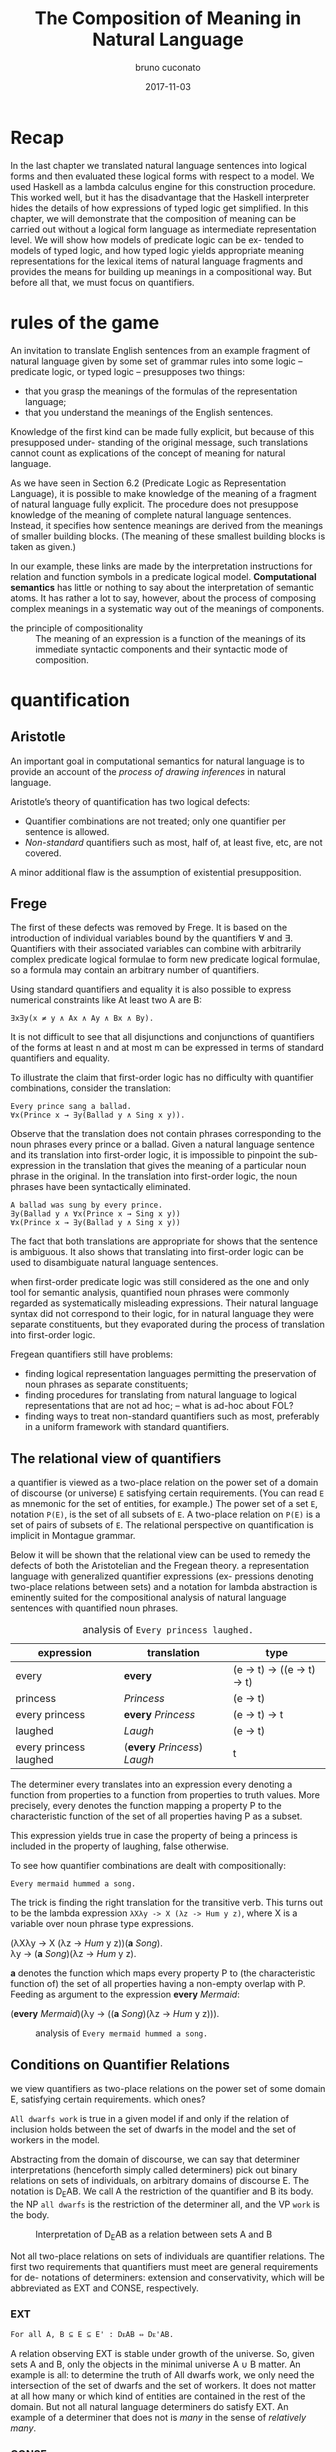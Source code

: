 #+AUTHOR: bruno cuconato
#+DATE: 2017-11-03
#+EMAIL: bcclaro+csfp@gmail.com
#+TITLE: The Composition of Meaning in Natural Language

* Recap
  In the last chapter we translated natural language sentences into
  logical forms and then evaluated these logical forms with respect to
  a model. We used Haskell as a lambda calculus engine for this
  construction procedure. This worked well, but it has the
  disadvantage that the Haskell interpreter hides the details of how
  expressions of typed logic get simplified. In this chapter, we will
  demonstrate that the composition of meaning can be carried out
  without a logical form language as intermediate representation
  level. We will show how models of predicate logic can be ex- tended
  to models of typed logic, and how typed logic yields appropriate
  meaning representations for the lexical items of natural language
  fragments and provides the means for building up meanings in a
  compositional way. But before all that, we must focus on
  quantifiers.

* rules of the game
  An invitation to translate English sentences from an example
  fragment of natural language given by some set of grammar rules into
  some logic – predicate logic, or typed logic – presupposes two
  things: 
  - that you grasp the meanings of the formulas of the representation
    language;
  - that you understand the meanings of the English sentences.

  Knowledge of the first kind can be made fully explicit, but because
  of this presupposed under- standing of the original message, such
  translations cannot count as explications of the concept of meaning
  for natural language.

  As we have seen in Section 6.2 (Predicate Logic as Representation
  Language), it is possible to make knowledge of the meaning of a
  fragment of natural language fully explicit. The procedure does not
  presuppose knowledge of the meaning of complete natural language
  sentences. Instead, it specifies how sentence meanings are derived
  from the meanings of smaller building blocks. (The meaning of these
  smallest building blocks is taken as given.)

  In our example, these links are made by the interpretation
  instructions for relation and function symbols in a predicate
  logical model. *Computational semantics* has little or nothing to
  say about the interpretation of semantic atoms. It has rather a lot
  to say, however, about the process of composing complex meanings in
  a systematic way out of the meanings of components.

  - the principle of compositionality :: The meaning of an expression
       is a function of the meanings of its immediate syntactic
       components and their syntactic mode of composition.

* quantification
** Aristotle
  An important goal in computational semantics for natural language is
  to provide an account of the /process of drawing inferences/ in
  natural language.

  Aristotle’s theory of quantification has two logical defects:
  - Quantifier combinations are not treated; only one quantifier per
    sentence is allowed.
  - /Non-standard/ quantifiers such as most, half of, at least five,
    etc, are not covered.
  A minor additional flaw is the assumption of existential
  presupposition.

** Frege
  The first of these defects was removed by Frege. It is based on the
  introduction of individual variables bound by the quantifiers ∀ and
  ∃.  Quantifiers with their associated variables can combine with
  arbitrarily complex predicate logical formulae to form new predicate
  logical formulae, so a formula may contain an arbitrary number of
  quantifiers.

  Using standard quantifiers and equality it is also possible to
  express numerical constraints like At least two A are B:
  : ∃x∃y(x ≠ y ∧ Ax ∧ Ay ∧ Bx ∧ By).
  It is not difficult to see that all disjunctions and conjunctions of
  quantifiers of the forms at least n and at most m can be expressed
  in terms of standard quantifiers and equality.

  To illustrate the claim that first-order logic has no difficulty
  with quantifier combinations, consider the translation:
  : Every prince sang a ballad.
  : ∀x(Prince x → ∃y(Ballad y ∧ Sing x y)).
  Observe that the translation does not contain phrases corresponding
  to the noun phrases every prince or a ballad. Given a natural
  language sentence and its translation into first-order logic, it is
  impossible to pinpoint the sub-expression in the translation that
  gives the meaning of a particular noun phrase in the original. In
  the translation into first-order logic, the noun phrases have been
  syntactically eliminated.

  #+BEGIN_EXAMPLE
  A ballad was sung by every prince.
  ∃y(Ballad y ∧ ∀x(Prince x → Sing x y))
  ∀x(Prince x → ∃y(Ballad y ∧ Sing x y))  
  #+END_EXAMPLE

  The fact that both translations are appropriate for shows that the
  sentence is ambiguous. It also shows that translating into
  first-order logic can be used to disambiguate natural language
  sentences.

  when first-order predicate logic was still considered as the one and
  only tool for semantic analysis, quantified noun phrases were
  commonly regarded as systematically misleading expressions.  Their
  natural language syntax did not correspond to their logic, for in
  natural language they were separate constituents, but they
  evaporated during the process of translation into first-order logic.

  Fregean quantifiers still have problems:
  - finding logical representation languages permitting the
    preservation of noun phrases as separate constituents;
  - finding procedures for translating from natural language to
    logical representations that are not ad hoc; -- what is ad-hoc
    about FOL?
  - finding ways to treat non-standard quantifiers such as most,
    preferably in a uniform framework with standard quantifiers.

** The relational view of quantifiers
   a quantifier is viewed as a two-place relation on the power set of
   a domain of discourse (or universe) =E= satisfying certain
   requirements. (You can read =E= as mnemonic for the set of
   entities, for example.) The power set of a set =E=, notation
   =P(E)=, is the set of all subsets of =E=. A two-place relation on
   =P(E)= is a set of pairs of subsets of =E=. The relational
   perspective on quantification is implicit in Montague grammar.

   Below it will be shown that the relational view can be used to
   remedy the defects of both the Aristotelian and the Fregean
   theory. a representation language with generalized quantifier
   expressions (ex- pressions denoting two-place relations between
   sets) and a notation for lambda abstraction is eminently suited for
   the compositional analysis of natural language sentences with
   quantified noun phrases.

   #+CAPTION: analysis of =Every princess laughed.=
   | expression             | translation                  | type                        |
   |------------------------+------------------------------+-----------------------------|
   | every                  | *every*                      | (e -> t) -> ((e -> t) -> t) |
   | princess               | /Princess/                   | (e -> t)                    |
   | every princess         | *every* /Princess/           | (e -> t) -> t               |
   | laughed                | /Laugh/                      | (e -> t)                    |
   | every princess laughed | (*every* /Princess/) /Laugh/ | t                           |
   |------------------------+------------------------------+-----------------------------|

   The determiner every translates into an expression every denoting a
   function from properties to a function from properties to truth
   values. More precisely, every denotes the function mapping a
   property P to the characteristic function of the set of all
   properties having P as a subset.

   This expression yields true in case the property of being a
   princess is included in the property of laughing, false otherwise.

   To see how quantifier combinations are dealt with compositionally:
   : Every mermaid hummed a song.
   The trick is finding the right translation for the transitive verb. This turns out to
   be the lambda expression =λXλy -> X (λz -> Hum y z)=, where X is a variable
   over noun phrase type expressions.
   #+BEGIN_VERSE
   (λXλy -> X (λz -> /Hum/ y z))(*a* /Song/).
   λy -> (*a* /Song/)(λz -> /Hum/ y z).
   #+END_VERSE
   *a* denotes the function which maps every property P to (the
   characteristic function of) the set of all properties having a
   non-empty overlap with P. Feeding as argument to the expression
   *every* /Mermaid/:
   #+BEGIN_VERSE
   (*every* /Mermaid/)(λy -> ((*a* /Song/)(λz -> /Hum/ y z))).
   #+END_VERSE
   #+CAPTION: analysis of =Every mermaid hummed a song.=
   [[./media/every-mermaid.png]]

** Conditions on Quantifier Relations
   we view quantifiers as two-place relations on the power set of some
   domain E, satisfying certain requirements. which ones?
   
   =All dwarfs work= is true in a given model if and only if the
   relation of inclusion holds between the set of dwarfs in the model
   and the set of workers in the model.

   Abstracting from the domain of discourse, we can say that
   determiner interpretations (henceforth simply called determiners)
   pick out binary relations on sets of individuals, on arbitrary
   domains of discourse E. The notation is D_{E}AB. We call A the
   restriction of the quantifier and B its body. the NP =all dwarfs=
   is the restriction of the determiner all, and the VP =work= is the
   body.
   
   #+CAPTION: Interpretation of D_{E}AB as a relation between sets A and B
   [[./media/deab.png]]

   Not all two-place relations on sets of individuals are quantifier
   relations. The first two requirements that quantifiers must meet
   are general requirements for de- notations of determiners:
   extension and conservativity, which will be abbreviated as EXT and
   CONSE, respectively.
   
*** EXT
   : For all A, B ⊆ E ⊆ E' : DᴇAB ⇔ Dᴇ'AB.
   A relation observing EXT is stable under growth of the
   universe. So, given sets A and B, only the objects in the minimal
   universe A ∪ B matter.  An example is all: to determine the truth
   of All dwarfs work, we only need the intersection of the set of
   dwarfs and the set of workers. It does not matter at all how many
   or which kind of entities are contained in the rest of the
   domain. But not all natural language determiners do satisfy EXT. An
   example of a determiner that does not is /many/ in the sense of
   /relatively many/.

*** CONSE
    : For all A, B ⊆ E: DᴇAB ⇔ DᴇA(A ∩ B).
    This property expresses that the first argument of a determiner
    relation (the inter- pretation of the noun) plays a crucial role:
    everything outside the extension of the first argument is
    irrelevant. /Some/ is an example for a conservative determiner: to
    determine the truth of =Some dwarfs work=, we only need to check
    whether the set of dwarfs contains workers – nothing outside the
    set of dwarfs will have any effect on the truth or falsity of the
    sentence.
    
    One example that does not satisfy CONSE is only in the following
    sentence.
    : Only dwarfs sing during work.
    This example is true in a situation where all singing workers are
    dwarfs. Starting out from a situation like this, and adding some
    non-dwarfs to the singing workers will it false. This shows
    non-conservativity.

    All is still well if it can be argued that noun phrases starting
    with /only/, /mostly/, or /mainly/ (two other sources of
    non-conservativity) are exceptional syntactically, in the sense
    that these noun phrase prefixes are not really determiners. In the
    case of only, it could be argued that only dwarfs has structure
    : [NP [MOD only][NP dwarfs]]
    , with only not a determiner but a noun phrase modifier, just as
    in:
    : Only Bombur sings during work.

    However this may be, separating out the determiners satisfying
    CONSE and EXT is important, for the two conditions taken together
    ensure that the truth of =D AB= depends only on =A − B= and =A ∩
    B=. (Thus, the combined effect of EXT and CONSE boils down to
    limiting the domain of discourse relevant for the truth or falsity
    of D E AB to two sets: the set of things which are A but not B,
    and the set of things which are both A and B).

*** ISOM
    Next, the relational perspective suggests a very natural way of
    distinguishing between expressions of quantity and other
    relations. Quantifier relations satisfy the following condition of
    isomorphy, formulated in terms of bijections.
    : If f is a bijection from E to E', then DᴇAB ⇒ Dᴇ'f[A]f[B].
    Here f [A], the image of A under f , is the set of all things
    which are f-values of things in A. ISOM expresses that only the
    cardinalities (numbers of elements) of the sets A and B matter,
    for the image of a set under a bijection is a set with the same
    number of elements as the original set. If D satisfies EXT, CONS,
    and ISOM, it turns out that the truth of D AB depends only on the
    cardinal numbers =|A-B|= and =|A∩B|=

    A quantifier simply is a relation Q satisfying EXT, CONS, and
    ISOM.
    #+CAPTION: The Combined Effect of EXT, CONS, ISOM.
    [[./media/ext-conse-isom.png]]
    
    examples:
    - =All A are B= is true if and only if the number of things which
      are A and not B is 0.
    - =Some A is B= is true if and only if the number of things that are
      both A and B is at least 1.
    - =Most A are B= is true if and only if the number of things that
      are both A and B exceeds the number of things that are A and not
      B.

** numerical trees
   We now turn to a way to characterize quantifiers Q AB according to
   the two numbers =|A − B|= and =|A ∩ B|=. We will then use this
   characterization for the logical representation of quantifiers.

   #+INCLUDE: "./TCOM.hs" src haskell :lines "7-14"
   #+INCLUDE: "./TCOM.hs" src haskell :lines "16-24"

** Logical Representations for Quantifiers
   The pairs of cardinals that characterize a quantifier Q AB can be
   used for representation purposes. Every quantifier is defined by
   means of an arithmetical expression in two variables m and n, where
   m is the number of elements in A − B, n the number of elements in A
   ∩ B. Logical forms for quantified expressions can exploit this fact
   (=↦= :: /translates as/):
   - at least two ↦ λm,n -> n ≥ 2.
   - all ↦ λm,n -> m = 0.
   - no ↦ λm,n -> n = 0.

   Logical operations on quantifiers can now be handled
   compositionally, by performing the corresponding logical
   operations on the arithmetical expressions:
   - If /Q ↦ E/, then /not Q ↦ λm,n -> ¬ (Emn)/.
   - If /Q_1 ↦ E_1/ and /Q_2 ↦ E_2/ , then /Q_1/ and /Q_2 ↦ λm,n ->
     ((E_1 mn) ∧ (E_2 mn))/ and /[Q_1 or Q_2 ] ↦ λm,n -> ((E_1 mn) ∨
     (E_2 mn))/.

** Relational Properties
   As quantifiers are relations, we can study their relational
   properties and the way in which these properties are reflected in
   the tree patterns. For example, a quantifier Q is reflexive if and
   only if =∀X Q XX=. E.g. the quantifiers all and some are reflexive,
   the quantifiers no and not all are not.
   
   One can now study questions about tree patterns such as the
   following. If Q is reflexive, what will its tree pattern be like?
   Can it be shown that every quantifier with this tree pattern is
   reflexive? If some quantifier Q has a tree pattern with an outer
   north east diagonal consisting of minus signs, which relational
   property of Q does this reflect?

   A relational property with linguistic interest is symmetry. A
   quantifier Q is symmetric if and only if =∀X∀Y Q XY ⇔ Q Y X=.  The
   linguistic interest of this class lies in the fact that the
   symmetric quantifiers are precisely the class of quantifiers which
   can occur at the Q position in /there/-existential sentences
   (sentences of the form =There are Q=, e.g., =There are some...=).

   its tree pattern is ...

   Another example of a relational property of quantifiers with
   linguistic interest (to be illustrated below) is upward
   right-monotonicity in the second argument place:
   - MON↑ :: If Q AB and B ⊆ B', then Q AB'.
   This means that the truth or falsity of Q AB does not change if the
   set B is ex- tended. Examples of quantifiers that upward
   right-monotone are all, some, and at least five.

   its tree pattern is ...

   A quantifier relation is downward right-monotone in the second argument if the
   following holds:
   - MON↓ :: If Q AB and B' ⊆ B, then Q AB'.
   I.e. the truth or falsity of Q AB is not affected by a reduction of
   the set B. Examples are not all and no.

   its tree pattern is ...

   An example for a quantifier that satisfies neither MON↑ nor MON↓ is
   an even number of . (You can see this by inspecting the tree
   pattern.)

   - ↑MON :: If Q AB and A ⊆ A', then Q A' B.
   - ↓MON :: If Q AB and A' ⊆ A, then Q A' B.
   Examples of ↑MON determiners are some and not all. All and no are
   ↓MON determiners.

** Quantifiers, [[http://www.inf.ed.ac.uk/teaching/courses/inf1/cl/notes/Comp1.pdf][Automata]], and Definability
#+BEGIN_QUOTE


- c7e11 :: Construct finite state machines for computing:
  - /at least two/
#+BEGIN_SRC dot :file ./media/at-least-2.png :cmdline -Kdot -Tpng :cache yes
digraph atLeast2 {
        rankdir=LR;
        node [label="",shape=circle];
        start [style=invis];
        a [shape=doublecircle];
        s0;
        s1;
        start -> s0;
        s0 -> s0 [label="0"];
        s0 -> s1 [label="1"];
        s1 -> s1 [label="0"];
        s1 -> a [label="1"];
        a -> a [label="1"];
        a -> a [label="0"];
        }  
#+END_SRC

#+RESULTS:
[[file:./media/at-least-2.png]]

  - /at most five/
#+BEGIN_SRC dot :file ./media/at-most-five.png :cmdline -Kdot -Tpng :cache yes
  digraph atMost5 {
          rankdir=LR;
          node [label="",shape=doublecircle];
          start [style=invis];
          na [shape=circle];
          s0;
          s1;
          s2;
          s3;
          s4;
          start -> s0;
          s0 -> s0 [label="0"];
          s0 -> s1 [label="1"];
          s1 -> s1 [label="0"];
          s1 -> s2 [label="1"];
          s2 -> s2 [label="0"];
          s2 -> s3 [label="1"];
          s3 -> s3 [label="0"];
          s3 -> s4 [label="1"];
          s4 -> s4 [label="0"];
          s4 -> na [label="1"];
          na -> na [label="1"];
          na -> na [label="0"];
          }
#+END_SRC

#+RESULTS:
[[file:./media/at-most-five.png]]

  - /between three and seven/
#+BEGIN_SRC dot :file ./media/bet-3-and-7.png :cmdline -Kdot -Tpng :cache yes
  digraph between3And7 {
          rankdir=LR;
          node [label="",shape=circle];
          start [style=invis];
          na;
          s0;
          s1;
          s2;
          node [label="",shape=doublecircle];
          s3;
          s4;
          s5;
          start -> s0;
          s0 -> s0 [label="0"];
          s0 -> s1 [label="1"];
          s1 -> s1 [label="0"];
          s1 -> s2 [label="1"];
          s2 -> s2 [label="0"];
          s2 -> s3 [label="1"];
          s3 -> s3 [label="0"];
          s3 -> s4 [label="1"];
          s4 -> s4 [label="0"];
          s4 -> s5 [label="1"];
          s5 -> s5 [label="0"];
          s5 -> na [label="1"];
          na -> na[label="1"];
          na -> na[label="0"];
          }
#+END_SRC

#+RESULTS:
[[file:./media/bet-3-and-7.png]]
#+END_QUOTE

Call a finite state machine permutation invariant if it has the
following property: if reading a string s will get the machine from
state p to state q, then reading any permutation of s will also get
the machine from state p to state q.

A finite state machine is acyclic if the machine does never return to
a given state once it has left that state (in other words: 1-cycles
are allowed, but all other cycles are out). An example of a quantifier
that can be computed by a cyclic finite state machine but not by an
acyclic one is an even number of.

A quantifier is called first-order definable if it is definable in
terms of the Fregean quantifiers ∀ and ∃, equality, and the two
predicates for the restriction and the body of the quantifier. The
question of first-order definability is relevant for the seman- tics
of natural language, because the suitability of logical representation
languages for given natural language fragments depends on it.

#+BEGIN_QUOTE
The first-order definable quantifiers are exactly those that can be
computed by an acyclic permutation-invariant finite state machine
#+END_QUOTE

It follows from this that an even number of is not first-order
definable (a cyclic automaton is needed for its computation), nor are
quantifiers like half and most, which cannot be computed on a finite
state machine at all (a memory stack is needed to ‘remember’ the
numbers of elements in A − B and A ∩ B).

#+BEGIN_QUOTE

- c7e12 :: The automata perspective can be exploited to give an
           account of semi-quantifiers involving ordinals:

  - /Every tenth page of a fairy tale is boring./
#+BEGIN_SRC dot :file ./media/every-tenth.png :cmdline -Kdot -Tpng
  digraph every10 {
           rankdir=LR;
           node [label="",shape=circle];
           start [style=invis];
           s0;
           s1;
           s2;
           s3;
           s4;
           s5;
           s6;
           s7;
           s8;
           s9;
           a [shape=doublecircle];
           start -> s0;
           s0 -> s1 -> s2 -> s3 -> s4 -> s5 -> s6 -> s7 -> s8 -> s9 -> a;
           a -> a;
           }
#+END_SRC

#+RESULTS:
[[file:./media/every-tenth.png]]

  - /The first ten pages of a fairy tale are boring./
#+BEGIN_SRC dot :file ./media/first-ten.png :cmdline -Kdot -Tpng
  digraph first10 {
           rankdir=LR;
           node [label="",shape=doublecircle];
           start [style=invis];
           s0;
           s1;
           s2;
           s3;
           s4;
           s5;
           s6;
           s7;
           s8;
           s9;
           na [shape=circle];
           start -> s0 -> s1 -> s2 -> s3 -> s4 -> s5 -> s6 -> s7 -> s8 -> s9 -> na;
           na -> na;
           }
#+END_SRC

#+RESULTS:
[[file:./media/first-ten.png]]
#+END_QUOTE

* The Language of Typed Logic and Its Semantics
  Assume that we have constants and variables available for all types
  in the type hierarchy. Then the language of typed logic over these
  is defined as follows:
  #+BEGIN_VERSE
type ::= e | t | (type -> type)
expression ::= constant_type
             | variable_type
             | (\ variable_type_1 -> expression_type_2)_(type_1 -> type_2)
             | (expression_{type_1 -> type_2} expression_type_1)_type_2
  #+END_VERSE

  #+BEGIN_QUOTE
  - c7e13 :: Assume constant A has type e -> t and constant B has type 
  (e -> t) -> t.  Variable x has type e, variable Y has type e ->
  t. Which of the following expressions are well-typed?
    - (\x -> (A x)) :: yes: =e -> t=.
    - (B (\x -> (A x))) :: yes: =t=.
    - (\Y -> (Y (\x -> (A x)))) :: yes: =((e -> t) -> x) -> x=, where
         x is some type.
    - (\Y -> (B Y)) :: yes: =(e -> t) -> t=.
  #+END_QUOTE

  A model M for typed logic consists of a domain D e together with an
  interpretation function I which maps every constant of the language
  to a function of the appropriate type in the domain hierarchy based
  on D_e. A variable assignment g for typed logic maps every variable
  of the language to a function of the appropriate type in the domain
  hierarchy. The semantics for the language is given by defining a
  function []^M_g which maps every expression of the language to a
  function of the appropriate type.

  - [ *constant* ]^M_g = I(*constant*)
  - [ *variable* ]^M_g = g(*variable*)
  - [(\ v_t1 -> E_t2)]^Mg = /h/, where h:D_t1 -> D_t2 is the function
    given by \d -> [E]^M_{g[v:=d]}
  - [(E_1 E_2)]^M_g = [E_{1}]^M_g([E_{2}]^M_g)

  In fact, the logical constants of predicate logic can be viewed as
  constants of typed logic, as follows: ¬ is a constant of type t → t
  with the following interpretation.
  - [¬] = h, where h is the function in t → t which maps 0 to 1 and
    vice versa;
  As we have seen already, ∧ and ∨ are constants of type t → t → t
  with the following interpretations.
  - [∧] = h, where h is the function in t → t → t which maps 1 to {(1,
    1), (0, 0)} and 0 to {(1, 0), (0, 0)};
  - [∨] = h, where h is the function in t → t → t which maps 1 to {(1,
    1), (0, 1)} and 0 to {(1, 1), (0, 0)};
  Note that {(1, 1), (0, 0)} is the identity function on {0, 1}.
  - c7e15 :: Give the interpretation of the material implication
             constant =->= in typed logic.  
  =->= has type T = =t -> t -> t=, and interpretation function [->] =
  h, where h is the function in T which maps 1 to {(1,1), (0,0)} and 0
  to {(1,1), (0,1)};
  - c7e16 :: Give the interpretation of the material equivalence
             constant =<->= in typed logic.
  =<->= has type T = =t -> t -> t=, and interpretation function [<->]
  = h, where h is the function in T which maps 1 to {(1,1), (0,0)} and
  0 to {(1,0), (0,1)};

  The quantifiers ∃ and ∀ are constants of type (e → t) → t, with the
  following interpretations.
  - [∀] = h, where h is the function in (e → t) → t which maps the function that
  characterizes D_e to 1 and every other characteristic function to 0;
  - [∃], where h is the function in (e → t) → t which maps the function that
  characterizes ∅ to 0 and every other characteristic function to 1.

  It is possible to add constants for quantification over different
  types. E.g. to express second-order quantification
  (i.e. quantification over properties of things), one would need
  quantifier constants of type ((e → t) → t) → t.

# exercise 7.17 - doubt?
  
  We will assume that for every type τ built from e and t we have a
  constant i_{τ -> τ -> t} available to express the identity of two
  objects of type τ .  Then i_{τ -> τ -> t} denotes identity of
  individual objects, and it is convenient to abbreviate ((i b) a),
  for a, b of type e, as a = b.

  - c7e18 :: Write out i_{t -> t -> t} . Which two-place connective
             does this constant express?  
  it expresses =<->=.

  #+CAPTION: expressions in typed logic and their counterparts in predicate logic.
  | Typed logic                       | Predicate logic |
  |-----------------------------------+-----------------|
  | (¬ (P x))                         | ¬Px             |
  | ((∧ (P x)) (Q y))                 | Px∧Qy           |
  | (∀ (λx -> (P x)))                 | ∀xPx            |
  | (∀ (λx -> (∃ (λy -> ((R x) y))))) | ∀x∃yRxy         |
  |-----------------------------------+-----------------|

  It is possible to reduce the difference in syntactic appearance
  between ordinary predicate logic and typed logic by means of some
  abbreviation conventions. Occasionally we will write (λx -> (λy ->
  E)) as λxy -> E. E)) as λxy -> E, and similarly for three or more
  successive lambda abstractions. Also, an expression of the form (((E
  a) b) c) can be written as Eabc. Finally, it is convenient to write
  ((∧ E 1 ) E 2 ) as E 1 ∧ E 2 and similarly for ∨, → and ↔. We will
  also omit outermost parentheses.

  Note that although (((E a) b) c) may be written as Eabc, this is not
  the same as E(a, b, c). The difference is that in Eabc, the
  arguments of the function E are consumed one by one, while in E(a,
  b, c), the function E takes a single argument which is a triple.

  - c7e19 :: Exercise 7.19 Assume Give(x, y, z) means that x gives y
             to z. Use this to find a typed logic expression for
             ‘receiving something from someone’.
  \x -> ∃y.∃z.Give(y,z,x).

  Suppose we want to translate Siegfried gave Kriemhild the ring,
  which has syntactic structure in a compositional way.
  : [ S [ NP Siegfried ][ VP [ TV [ DTV gave ] [ NP Kriemhild ]][ NP the ring ]]]
  So we want to use λzyx -> Give(x, y, z) as translation for
  /gave/. In curried notation this would correspond to λzyx -> Give x
  y z or λzyx -> (((Give x) y) z). In the latter, however, the order
  in which Give takes its arguments does not reflect the argument
  order that we read off the syntactic structure.

  That’s why in the following chapter we will use constants with a
  different argument order, such that we can construct the meaning
  λzyx -> (((Give z) y) x), which reflects that Give is first applied
  to the indirect object meaning, then to the direct object meaning,
  and then to the subject meaning.

* Reducing Expressions of Typed Logic
  Translating all the combinations of phrases as function argument
  combination in the sentence above, we arrive at the following
  translation of the whole sentence: 
  : (((λzyx -> Give(x, y, z) c) b) a).
  To reduce this expression from the previous section to its simplest
  form, three steps of so-called β-conversion are needed.

  During β-conversion of an expression consisting of a function
  expression =λv -> E= followed by an argument expression A, basically
  the following happens (we will state a condition shortly). The
  prefix =λv ->= is removed from the function expression =λv -> E=,
  leaving E, and next the argument expression A is substituted in E
  for all free occurrences of v. The free occurrences of v in E are
  precisely the occurrences which were bound by λv in =λv -> E=.

  In some cases, the substitution process described above cannot be
  applied without further ado, because it will result in unintended
  capturing of variables within the argument expression A.
  : ((λx -> (λy -> ((R y) x))) y).
  In this expression, y is bound in the functional part (λx → (λy →
  ((R y) x))) but free in the argument part y. Reducing it by
  β-conversion according to the recipe given above would result in (λy
  -> ((R y) y)), with capture of the argument y at the place where it
  is substituted for x. This problem can be avoided by performing
  β-conversion on an alphabetic variant of the original expression,
  say on:
  : ((λx → (λz → ((R z) x))) y).
  
  Another example where switching to an alphabetic variant (also
  called α-conversion) is necessary before β-conversion to prevent
  unintended capture of free variables is the expression:
  : ((λp → ∀x((P x) ↔ p))(Q x)).
  p is a variable of type t and x one of type e. Variable x is bound
  inside the functional part (λp → ∀x((P x) ↔ p)) but free in the
  argument part (Q x).  Substituting (Q x) for p in the function
  expression would cause x to be captured, with failure to preserve
  the original meaning. Again, the problem is avoided if β-conversion
  is performed on an alphabetic variant of the original expression:
  : ((λp → ∀z((P z) ↔ p))(Q x))
  Performing β-reduction on it yields ∀z((P x) ↔ (Q x)), with the
  argument of B still free, as it should be.

  To state all this in a formally precise way, we start with a
  definition of "variable v is free in expression E". v is free in E
  if the following holds (we use ≈ for the relation of being
  syntactically identical, i.e. for being the same expression):
  - v ≈ E;
  - E ≈ (E_1 E_2 ), and v is free in E_1 or v is free in E_2;
  - E ≈ (λx → E_1 ), and v ≉ x, and v is free in E_1.

  - c7e20 :: Which occurrences of x are free?
    - (λx → (P x)): none.
    - ((λx → (P x)) x): the last one.
    - (λx → ((R x) x)): none.
    - ((λx → ((R x) x))x): the last one.
    - ((λy → ((R x) y))x): all of them.

  - c7e21 :: Same question for ((λy → ∃x((R x) y)) x), where one
             should bear in mind that ∃x((R x) y) is shorthand for (∃
             (λx → ((R x) y))).
  the last one.

  Next, we give the definition of substitution of s for free
  occurrences of v in E, with notation E[v := s]:
  - If E ≈ v, then E[v := s] ≈ s, if E ≈ x ≉ v (i.e. E is a variable
    different from v), then E[v := s] ≈ x, if E ≈ c (i.e. E is a
    constant, and therefore different from v), then E[v := s] ≈ c.
  - If E ≈ (E_1 E_2 ), then E[v := s] ≈ (E_{1}[v := s] E_{2}[v := s]).
  - If E ≈ (λx → E_1 ), then:
    - if v ≈ x, then E[v := s] ≈ E,
    - if v ≉ x, then there are two cases:
      - if x is not free in s or v is not free in E, then E[v := s] ≈
        (λx → E_1 [v := s]);
      - if x is free in s and v is free in E, then E[v := s] ≈ (λy →
        E_1 [x := y][v := s]), for some y which is not free in s and
        not free in E_1.

  we need the last bullet because:
  : (λy → (P x))[x := y]
  consider applying the second last bullet instead of the last.
  
  Finally, here is the definition of reduction, which comes in three
  flavours: β-reduction, α-reduction, and η-reduction, for which we
  use arrows -α->, -β->, and -η->.

  - Beta reduction :: ~((λv → E) s) -β-> E[v := s]~
  Condition: v and s are of the same type (otherwise the expression to
  be reduced is not well-typed).
  - Alpha reduction :: ~(λv → E) -α-> (λx → E[v := x])~
  Conditions: v and x are of the same type, and x is not free in E.
  - Eta reduction: =((λv → E) v) -η-> E=
    
  The ‘real work’ takes place during β-reduction. The α-reduction rule
  serves only to state in an explicit fashion that lambda calculations
  are insensitive to switches to alphabetic variants. The η-reduction
  rule makes a principle explicit that we have used implicitly all the
  time: if (P j) expresses that John is present, then both P and (λx →
  (P x)) express the property of being present. This is so η because
  ((λx → (P x)) x) -η-> (P x), so P and (λx → (P x)) give the same
  result when applied to argument x, i.e. they express the same
  function.

  Applying β-reduction to
  : (((λzyx → Give(x, y, z) c) b) a) -β-> Give(a, b, c)

  to be fully precise we have to state explicitly that expressions can
  be reduced 'in context':

# not sure I got this?
  | E -β-> E'         |
  |-------------------|
  | (F E) -β-> (F E') |

  | E -β-> E'         |
  |-------------------|
  | (E F) -β-> (E' F) |

  | E -β-> E'                 |
  |---------------------------|
  | (\v -> E) -β-> (\v -> E') |

  Here F is assumed to have the appropriate type, of course. These
  principles allow β-reductions at arbitrary depth within expressions.

  - c7e22 :: Reduce the following expressions to their simplest forms.
    - ((λY → (λx → (Y x))) P ) ≈ (\x -> (P x))
    - (((λY → (λx → (Y x))) P ) y) ≈ (P y)
    - ((λP → (λQ → ∃x(P x ∧ Qx))) A) ≈ (\Q -> ∃x(A x ∧ Q x))
    - (((λP → (λQ → ∃x(P x ∧ Qx))) A) B) ≈ ∃x(A x ∧ B x)
    - ((λP → (λQ -> ∀x(P x → Qx)))(λy → ((λx → R(x, y)) j))) ≈ 
      ((λP → (λQ -> ∀x(P x → Qx)))(λy → R(j, y))) ≈
      (λQ -> ∀x(((λy → R(j, y)) x) → Qx)) ≈
      (\Q -> ∀x(R(j, x) → Q x))

  we write E_1 ->> "E_1 reduces in a number of α, β, η steps to E_2 ."

  - Confluence property (or: Church-Rosser property) :: For all
       expressions E, E_1 , E_2 of typed logic: if E ->> E_1 and E ->>
       E_2 , then there is an expression F with E_1 ->> F and E_2 ->>
       F .

  An expression of the form ((λv → E) s) is called a *β-redex* (for:
  β-reducible expression). E[v := s] is called the *contractum* of
  ((λv → E) s). An expression that does not contain any redexes is
  called a *normal form*.

  - Normal form property :: Every expression of typed logic can be
       reduced to a normal form.

  Combining the confluence property and the normal form property we
  get that the normal forms of an expression E are identical modulo
  α-conversion. That is to say, all normal forms of E are alphabetic
  variants of one another.

  The normal form property holds thanks to the restrictions imposed by
  the typing discipline. Untyped lambda calculus lacks this
  property. In untyped lambda calculus it is allowed to apply
  expressions to themselves. In typed lambda calculus this is
  forbidden, because (X X) cannot be consistently typed.

  - c7e23 :: In untyped lambda calculus, expressions like (λx → (x x))
             are well-formed. Show that ((λx -> (x x))(λx → (x x)))
             does not have a normal form.
  ((λx -> (x x))(λx → (x x))) -α-> ((\y -> (y y))(\x -> (x x))) -β->
  ((\x -> (x x))(\x -> (x x))), which takes us back to where we were;
  therefore, we can not find a normal form for this expression.

* Typed Meanings for Natural Language
  Now we are ready for another exercise in composition of meaning for
  natural lan- guage. We will illustrate the theory with our fragment
  from before. Every syntax rule has a semantic counterpart to specify
  how the meaning representation of the whole is built from the
  meaning representations of the components. [X] is used as notation
  for the meaning of X.  

  Sentences are interpreted as function application of the NP meaning
  to the VP meaning:
  : S −→ NP VP 
  : [S] −→ ([NP] [VP])

  NPs are interpreted as generalized quantifiers, or as determiner
  meanings applied to common noun meanings:

  | NP --> /Snow White/ | [NP] --> \P -> (P s)   |
  | NP --> /Alice/      | [NP] --> \P -> (P a)   |
  | ...                 | ...                    |
  | NP --> DET CN       | [NP] --> ([DET] [CN])  |
  | NP --> DET RCN      | [NP] --> ([DET] [RCN]) |
 
  *(see book pp. 173--)*

  example: =[ S [ NP Alice ][ VP [ TV admired ][ NP Dorothy ]]]=
  : ([Alice] (λu → [Dorothy] (λv → (((λx → (λy → ((Admire x) y))) v) u))))
  : ->> ((Admire d) a).

  - c7e24 :: Give the compositional translation for /Snow White helped
             some dwarf/, and reduce it to normal form.
  : [S [NP Snow White] [VP [TV helped] [NP [DET some] [CN Dwarf]]]]
  : ([Snow White] ((\u -> ([NP [DET some] [CN Dwarf]] ((\v -> (\xy -> ((Help x) y))) v))) u))
  : ([Snow White] ((\u -> ([NP [DET some] [CN Dward]] ...
  : ∃x. (Dwarf x ∧ Helped s x)

* Implementing Semantic Interpretation
  We will proceed by defining for every syntactic category an
  interpretation function of the appropriate type, using Entity for e
  and Bool for t. The interpretation of sentences has type Bool, so
  the interpretation function intS gets type Sent -> Bool.

  *check book or code*

* Handling Ambiguity
  If a natural language expression E is ambiguous, i.e. if E has
  several distinct meanings, then, under the assumption that these
  meanings are arrived at in a compositional way, there are three
  possible sources for the ambiguity (combinations are possible, of
  course):
  - The ambiguity is lexical: E contains a word with several distinct
    meanings.  An example is /a splendid ball/.
  - The ambiguity is structural: E can be assigned several distinct
    syntactic structures. Examples are /old [men and women]/ versus
    /[old men] and women/, or: /the boy saw the [girl with the
    binoculars]/ versus /the boy saw [the girl] [with the
    binoculars]/.
  - The ambiguity is derivational: the syntactic structure that E
    exhibits can be derived in more than one way. An example is the
    sentence /Every prince sang some ballad/. It is not structurally
    ambiguous, but in order to account for the ∃ ∀ reading one might
    want to assume that one of the ways in which the structure can be
    derived is by combining /some ballad/ with the incomplete
    expression /every prince sang __/.

** lexical ambiguities
   Lexical ambiguities can be handled in a fragment like ours by means
   of multiplying lexical entries. The two meanings of ball give rise
   to different translations:
   | CN −→ ball  | [CN] --> (\x -> (Ball_1 x)) |
   | CN --> ball | [CN] --> (\x -> (Ball_2 x)) |

   If we use these translations, then lexical ambiguity shows up in
   the fact that /The ball was nice/ will receive two parses, each
   with its own translation.
